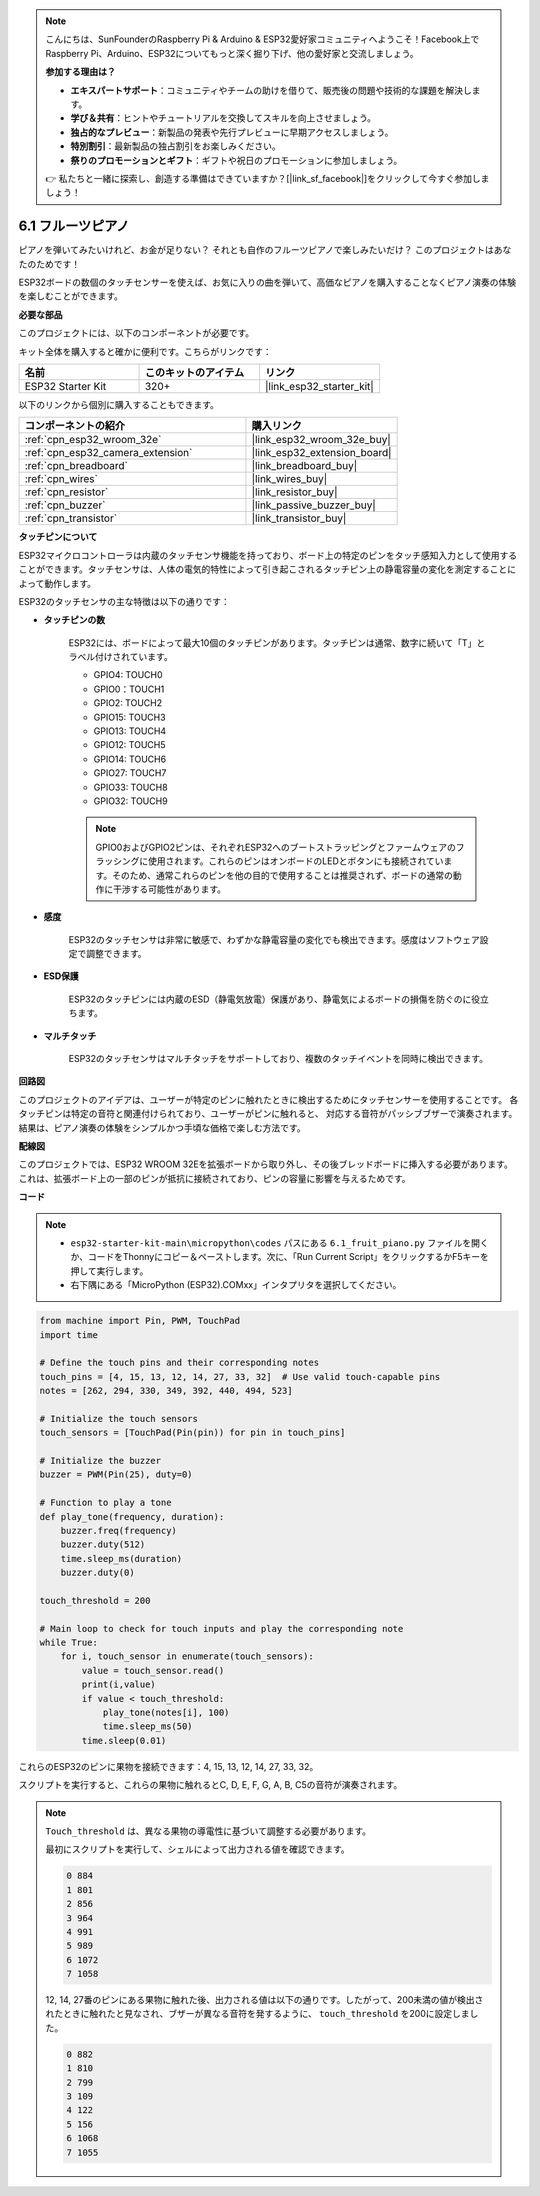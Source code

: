 .. note::

    こんにちは、SunFounderのRaspberry Pi & Arduino & ESP32愛好家コミュニティへようこそ！Facebook上でRaspberry Pi、Arduino、ESP32についてもっと深く掘り下げ、他の愛好家と交流しましょう。

    **参加する理由は？**

    - **エキスパートサポート**：コミュニティやチームの助けを借りて、販売後の問題や技術的な課題を解決します。
    - **学び＆共有**：ヒントやチュートリアルを交換してスキルを向上させましょう。
    - **独占的なプレビュー**：新製品の発表や先行プレビューに早期アクセスしましょう。
    - **特別割引**：最新製品の独占割引をお楽しみください。
    - **祭りのプロモーションとギフト**：ギフトや祝日のプロモーションに参加しましょう。

    👉 私たちと一緒に探索し、創造する準備はできていますか？[|link_sf_facebook|]をクリックして今すぐ参加しましょう！

.. _py_fruit_piano:

6.1 フルーツピアノ
============================

ピアノを弾いてみたいけれど、お金が足りない？ それとも自作のフルーツピアノで楽しみたいだけ？ このプロジェクトはあなたのためです！

ESP32ボードの数個のタッチセンサーを使えば、お気に入りの曲を弾いて、高価なピアノを購入することなくピアノ演奏の体験を楽しむことができます。

**必要な部品**

このプロジェクトには、以下のコンポーネントが必要です。

キット全体を購入すると確かに便利です。こちらがリンクです：

.. list-table::
    :widths: 20 20 20
    :header-rows: 1

    *   - 名前
        - このキットのアイテム
        - リンク
    *   - ESP32 Starter Kit
        - 320+
        - |link_esp32_starter_kit|

以下のリンクから個別に購入することもできます。

.. list-table::
    :widths: 30 20
    :header-rows: 1

    *   - コンポーネントの紹介
        - 購入リンク

    *   - :ref:`cpn_esp32_wroom_32e`
        - |link_esp32_wroom_32e_buy|
    *   - :ref:`cpn_esp32_camera_extension`
        - |link_esp32_extension_board|
    *   - :ref:`cpn_breadboard`
        - |link_breadboard_buy|
    *   - :ref:`cpn_wires`
        - |link_wires_buy|
    *   - :ref:`cpn_resistor`
        - |link_resistor_buy|
    *   - :ref:`cpn_buzzer`
        - |link_passive_buzzer_buy|
    *   - :ref:`cpn_transistor`
        - |link_transistor_buy|

**タッチピンについて**

ESP32マイクロコントローラは内蔵のタッチセンサ機能を持っており、ボード上の特定のピンをタッチ感知入力として使用することができます。タッチセンサは、人体の電気的特性によって引き起こされるタッチピン上の静電容量の変化を測定することによって動作します。

ESP32のタッチセンサの主な特徴は以下の通りです：

* **タッチピンの数**

    ESP32には、ボードによって最大10個のタッチピンがあります。タッチピンは通常、数字に続いて「T」とラベル付けされています。

    * GPIO4: TOUCH0
    * GPIO0：TOUCH1
    * GPIO2: TOUCH2
    * GPIO15: TOUCH3
    * GPIO13: TOUCH4
    * GPIO12: TOUCH5
    * GPIO14: TOUCH6
    * GPIO27: TOUCH7
    * GPIO33: TOUCH8
    * GPIO32: TOUCH9

    .. note::
        GPIO0およびGPIO2ピンは、それぞれESP32へのブートストラッピングとファームウェアのフラッシングに使用されます。これらのピンはオンボードのLEDとボタンにも接続されています。そのため、通常これらのピンを他の目的で使用することは推奨されず、ボードの通常の動作に干渉する可能性があります。

* **感度**

    ESP32のタッチセンサは非常に敏感で、わずかな静電容量の変化でも検出できます。感度はソフトウェア設定で調整できます。

* **ESD保護**

    ESP32のタッチピンには内蔵のESD（静電気放電）保護があり、静電気によるボードの損傷を防ぐのに役立ちます。

* **マルチタッチ**

    ESP32のタッチセンサはマルチタッチをサポートしており、複数のタッチイベントを同時に検出できます。



**回路図**

.. image:: ../../img/circuit/circuit_6.1_fruit_piano.png

このプロジェクトのアイデアは、ユーザーが特定のピンに触れたときに検出するためにタッチセンサーを使用することです。
各タッチピンは特定の音符と関連付けられており、ユーザーがピンに触れると、
対応する音符がパッシブブザーで演奏されます。
結果は、ピアノ演奏の体験をシンプルかつ手頃な価格で楽しむ方法です。


**配線図**

.. image:: ../../img/wiring/6.1_fruit_piano_bb.png

このプロジェクトでは、ESP32 WROOM 32Eを拡張ボードから取り外し、その後ブレッドボードに挿入する必要があります。これは、拡張ボード上の一部のピンが抵抗に接続されており、ピンの容量に影響を与えるためです。

**コード**

.. note::

    * ``esp32-starter-kit-main\micropython\codes`` パスにある ``6.1_fruit_piano.py`` ファイルを開くか、コードをThonnyにコピー＆ペーストします。次に、「Run Current Script」をクリックするかF5キーを押して実行します。
    * 右下隅にある「MicroPython (ESP32).COMxx」インタプリタを選択してください。

.. code-block:: python

    from machine import Pin, PWM, TouchPad
    import time

    # Define the touch pins and their corresponding notes
    touch_pins = [4, 15, 13, 12, 14, 27, 33, 32]  # Use valid touch-capable pins
    notes = [262, 294, 330, 349, 392, 440, 494, 523]

    # Initialize the touch sensors
    touch_sensors = [TouchPad(Pin(pin)) for pin in touch_pins]

    # Initialize the buzzer
    buzzer = PWM(Pin(25), duty=0)

    # Function to play a tone
    def play_tone(frequency, duration):
        buzzer.freq(frequency)
        buzzer.duty(512)
        time.sleep_ms(duration)
        buzzer.duty(0)

    touch_threshold = 200

    # Main loop to check for touch inputs and play the corresponding note
    while True:
        for i, touch_sensor in enumerate(touch_sensors):
            value = touch_sensor.read()
            print(i,value)
            if value < touch_threshold:
                play_tone(notes[i], 100)
                time.sleep_ms(50)
            time.sleep(0.01)


これらのESP32のピンに果物を接続できます：4, 15, 13, 12, 14, 27, 33, 32。

スクリプトを実行すると、これらの果物に触れるとC, D, E, F, G, A, B, C5の音符が演奏されます。

.. note::
    ``Touch_threshold`` は、異なる果物の導電性に基づいて調整する必要があります。

    最初にスクリプトを実行して、シェルによって出力される値を確認できます。

    .. code-block::

        0 884
        1 801
        2 856
        3 964
        4 991
        5 989
        6 1072
        7 1058

    12, 14, 27番のピンにある果物に触れた後、出力される値は以下の通りです。したがって、200未満の値が検出されたときに触れたと見なされ、ブザーが異なる音符を発するように、 ``touch_threshold`` を200に設定しました。
    
    .. code-block::

        0 882
        1 810
        2 799
        3 109
        4 122
        5 156
        6 1068
        7 1055

